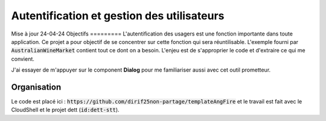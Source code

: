 Autentification et gestion des utilisateurs
*******************************************
Mise à jour 24-04-24
Objectifs
=========
L'autentification des usagers est une fonction importante dans toute application. 
Ce projet a pour objectif de se concentrer sur cette fonction qui sera réuntilisable. 
L'exemple fourni par :code:`AustralianWineMarket` contient tout ce dont on a besoin.
L'enjeu est de s'approprier le code et d'extraire ce qui me convient.

J'ai essayer de m'appuyer sur le component **Dialog** pour me familiariser aussi avec cet outil prometteur.


Organisation
=============
Le code est placé ici : :code:`https://github.com/dirif25non-partage/templateAngFire` et le travail est fait
avec le CloudShell et le projet dett (:code:`id:dett-stt`).








